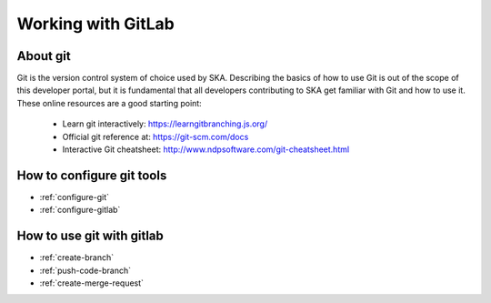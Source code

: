 .. _git:

Working with GitLab
-------------------

About git
=========

Git is the version control system of choice used by SKA. Describing the basics
of how to use Git is out of the scope of this developer portal, but it is
fundamental that all developers contributing to SKA get familiar with Git and
how to use it. These online resources are a good starting point:

  * Learn git interactively: https://learngitbranching.js.org/
  * Official git reference at: https://git-scm.com/docs
  * Interactive Git cheatsheet: http://www.ndpsoftware.com/git-cheatsheet.html

How to configure git tools
==========================

* :ref:`configure-git`
* :ref:`configure-gitlab`

How to use git with gitlab
==========================

* :ref:`create-branch`
* :ref:`push-code-branch`
* :ref:`create-merge-request`
